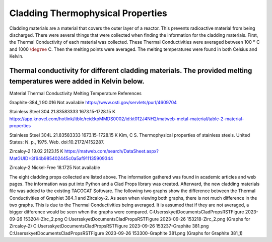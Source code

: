 Cladding Thermophysical Properties
===================================

Cladding materials are a material that covers the outer layer of a reactor. 
This prevents radioactive material from being discharged. 
There were several things that were collected when finding the information for the cladding materials. 
First, the Thermal Conductivity of each material was collected. 
These Thermal Conductivities were averaged between 100 :math:`^{o}` C and 1000 :math:`\degree` C. 
Then the melting points were averaged. 
The melting temperatures were found in both Celsius and Kelvin.  

Thermal conductivity for different cladding materials. The provided melting temperatures were added in Kelvin below.
----------

Material                             Thermal Conductivity       Melting Temperature          References

Graphite-384_1                        90.016                    Not available                https://www.osti.gov/servlets/purl/4609704

Stainless Steel 304                   21.83583333               1673.15-1728.15 K            https://app.knovel.com/hotlink/itble/rcid:kpMMDS0002/id:kt012J4NH2/matweb-metal-material/table-2-material-properties

Stainless Steel 304L                  21.83583333               1673.15-1728.15 K            Kim, C S. Thermophysical properties of stainless steels. United States: N. p., 1975. Web. doi:10.2172/4152287.

Zircaloy-2                            19.02                     2123.15 K                    https://matweb.com/search/DataSheet.aspx?MatGUID=3f64b985402445c0a5af911135909344

Zircaloy-2 Nickel-Free                18.1725                   Not available                                                                
                                                                 

The eight cladding props collected are listed above. 
The information gathered was found in academic articles and web pages. 
The information was put into Python and a Clad Props library was created. 
Afterward, the new cladding materials file was added to the existing TACOCAT Software.
The following two graphs show the difference between the Thermal Conductivities of Graphiet 384_1 and Zircaloy-2.
As seen when viewing both graphs, there is not much difference in the two graphs. 
This is due to the Thermal Conductivities being averaged.
It is assumed that if they are not averaged, a bigger difference would be seen when the graphs were compared.
C:\Users\skyet\Documents\CladPropsRST\Figure 2023-09-26 153204-Zirc_2.png
C:\Users\skyet\Documents\CladPropsRST\Figure 2023-09-26 153218-Zirc_2.png
(Graphs for Zircaloy-2)
C:\Users\skyet\Documents\CladPropsRST\Figure 2023-09-26 153237-Graphite 381.png
C:\Users\skyet\Documents\CladPropsRST\Figure 2023-09-26 153300-Graphite 381.png
(Graphs for Graphite 381_1)